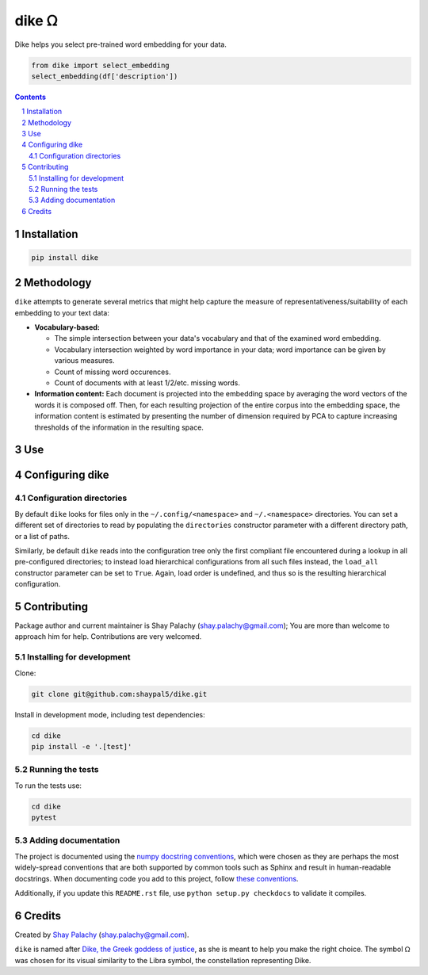 dike ᘯ
#######

.. |PyPI-Status| |Downloads| |PyPI-Versions| |Build-Status| |Codecov| |Codefactor| |LICENCE|

Dike helps you select pre-trained word embedding for your data.

.. |dike_icon| image:: https://github.com/shaypal5/dike/blob/cc5595bbb78f784a3174a07157083f755fc93172/dike.png
   :height: 87
   :width: 40 px
   :scale: 50 %
   
.. .. image:: https://github.com/shaypal5/dike/blob/b10a19a28cb1fc41d0c596df5bcd8390e7c22ee7/dike.png

.. code-block:: python

  from dike import select_embedding
  select_embedding(df['description'])

.. contents::

.. section-numbering::


Installation
============

.. code-block:: bash

  pip install dike


Methodology
===========

``dike`` attempts to generate several metrics that might help capture the measure of representativeness/suitability of each embedding to your text data:

* **Vocabulary-based:**

  * The simple intersection between your data's vocabulary and that of the examined word embedding.
  * Vocabulary intersection weighted by word importance in your data; word importance can be given by various measures.
  * Count of missing word occurences.
  * Count of documents with at least 1/2/etc. missing words.

* **Information content:** Each document is projected into the embedding space by averaging the word vectors of the words it is composed off. Then, for each resulting projection of the entire corpus into the embedding space, the information content is estimated by presenting the number of dimension required by PCA to capture increasing thresholds of the information in the resulting space.


Use
===



Configuring dike
=================

Configuration directories
-------------------------

By default ``dike`` looks for files only in the ``~/.config/<namespace>`` and ``~/.<namespace>`` directories. You can set a different set of directories to read by populating the ``directories`` constructor parameter with a different directory path, or a list of paths.

Similarly, be default ``dike`` reads into the configuration tree only the first compliant file encountered during a lookup in all pre-configured directories; to instead load hierarchical configurations from all such files instead, the ``load_all`` constructor parameter can be set to ``True``. Again, load order is undefined, and thus so is the resulting hierarchical configuration.




Contributing
============

Package author and current maintainer is Shay Palachy (shay.palachy@gmail.com); You are more than welcome to approach him for help. Contributions are very welcomed.

Installing for development
----------------------------

Clone:

.. code-block:: bash

  git clone git@github.com:shaypal5/dike.git


Install in development mode, including test dependencies:

.. code-block:: bash

  cd dike
  pip install -e '.[test]'


Running the tests
-----------------

To run the tests use:

.. code-block:: bash

  cd dike
  pytest


Adding documentation
--------------------

The project is documented using the `numpy docstring conventions`_, which were chosen as they are perhaps the most widely-spread conventions that are both supported by common tools such as Sphinx and result in human-readable docstrings. When documenting code you add to this project, follow `these conventions`_.

.. _`numpy docstring conventions`: https://github.com/numpy/numpy/blob/master/doc/HOWTO_DOCUMENT.rst.txt
.. _`these conventions`: https://github.com/numpy/numpy/blob/master/doc/HOWTO_DOCUMENT.rst.txt

Additionally, if you update this ``README.rst`` file,  use ``python setup.py checkdocs`` to validate it compiles.


Credits
=======

Created by `Shay Palachy <http://www.shaypalachy.com/>`_ (shay.palachy@gmail.com).

``dike`` is named after `Dike, the Greek goddess of justice <https://en.wikipedia.org/wiki/Dike_(mythology)>`_, as she is meant to help you make the right choice. The symbol ᘯ was chosen for its visual similarity to the Libra symbol, the constellation representing Dike.


.. |PyPI-Status| image:: https://img.shields.io/pypi/v/dike.svg
  :target: https://pypi.python.org/pypi/dike

.. |PyPI-Versions| image:: https://img.shields.io/pypi/pyversions/dike.svg
   :target: https://pypi.python.org/pypi/dike

.. |Build-Status| image:: https://travis-ci.org/shaypal5/dike.svg?branch=master
   :target: https://travis-ci.org/shaypal5/dike

.. |LICENCE| image:: https://img.shields.io/badge/License-MIT-yellow.svg
   :target: https://github.com/shaypal5/dike/blob/master/LICENSE

.. |Codecov| image:: https://codecov.io/github/shaypal5/dike/coverage.svg?branch=master
   :target: https://codecov.io/github/shaypal5/dike?branch=master

.. |Codacy| image:: https://api.codacy.com/project/badge/Grade/99e79faee7454a13a0e60219c32015ae
   :alt: Codacy Badge
   :target: https://app.codacy.com/app/shaypal5/dike?utm_source=github.com&utm_medium=referral&utm_content=shaypal5/dike&utm_campaign=Badge_Grade_Dashboard

.. |Requirements| image:: https://requires.io/github/shaypal5/dike/requirements.svg?branch=master
   :target: https://requires.io/github/shaypal5/dike/requirements/?branch=master
   :alt: Requirements Status
     
.. |Codefactor| image:: https://www.codefactor.io/repository/github/shaypal5/dike/badge?style=plastic
   :target: https://www.codefactor.io/repository/github/shaypal5/dike
   :alt: Codefactor code quality

.. |Downloads| image:: https://pepy.tech/badge/dike
   :target: https://pepy.tech/project/dike
   :alt: PePy stats

.. .. test pypi
